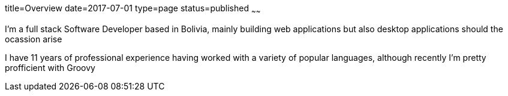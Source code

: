 title=Overview
date=2017-07-01
type=page
status=published
~~~~~~

I'm a full stack Software Developer based in Bolivia, mainly building web
applications but also desktop applications should the ocassion arise
 
I have 11 years of professional experience having worked with a variety of
popular languages, although recently I'm pretty profficient with Groovy